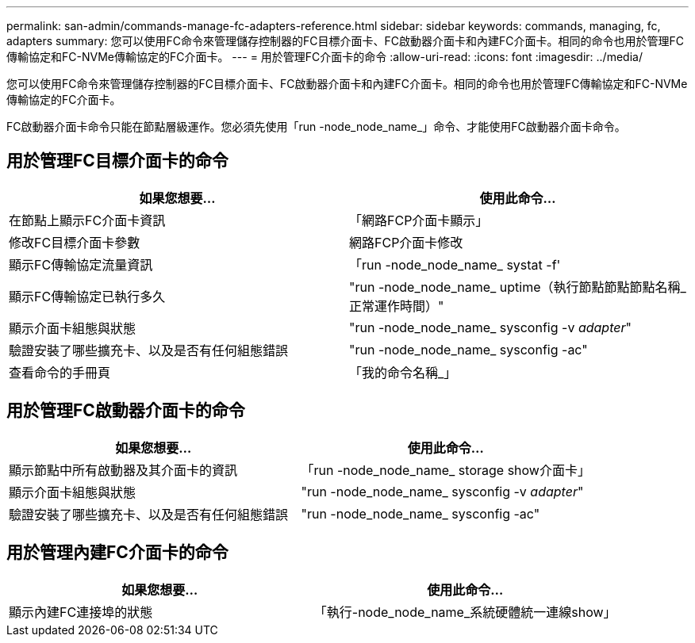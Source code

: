 ---
permalink: san-admin/commands-manage-fc-adapters-reference.html 
sidebar: sidebar 
keywords: commands, managing, fc, adapters 
summary: 您可以使用FC命令來管理儲存控制器的FC目標介面卡、FC啟動器介面卡和內建FC介面卡。相同的命令也用於管理FC傳輸協定和FC-NVMe傳輸協定的FC介面卡。 
---
= 用於管理FC介面卡的命令
:allow-uri-read: 
:icons: font
:imagesdir: ../media/


[role="lead"]
您可以使用FC命令來管理儲存控制器的FC目標介面卡、FC啟動器介面卡和內建FC介面卡。相同的命令也用於管理FC傳輸協定和FC-NVMe傳輸協定的FC介面卡。

FC啟動器介面卡命令只能在節點層級運作。您必須先使用「run -node_node_name_」命令、才能使用FC啟動器介面卡命令。



== 用於管理FC目標介面卡的命令

[cols="2*"]
|===
| 如果您想要... | 使用此命令... 


 a| 
在節點上顯示FC介面卡資訊
 a| 
「網路FCP介面卡顯示」



 a| 
修改FC目標介面卡參數
 a| 
網路FCP介面卡修改



 a| 
顯示FC傳輸協定流量資訊
 a| 
「run -node_node_name_ systat -f'



 a| 
顯示FC傳輸協定已執行多久
 a| 
"run -node_node_name_ uptime（執行節點節點節點名稱_正常運作時間）"



 a| 
顯示介面卡組態與狀態
 a| 
"run -node_node_name_ sysconfig -v _adapter_"



 a| 
驗證安裝了哪些擴充卡、以及是否有任何組態錯誤
 a| 
"run -node_node_name_ sysconfig -ac"



 a| 
查看命令的手冊頁
 a| 
「我的命令名稱_」

|===


== 用於管理FC啟動器介面卡的命令

[cols="2*"]
|===
| 如果您想要... | 使用此命令... 


 a| 
顯示節點中所有啟動器及其介面卡的資訊
 a| 
「run -node_node_name_ storage show介面卡」



 a| 
顯示介面卡組態與狀態
 a| 
"run -node_node_name_ sysconfig -v _adapter_"



 a| 
驗證安裝了哪些擴充卡、以及是否有任何組態錯誤
 a| 
"run -node_node_name_ sysconfig -ac"

|===


== 用於管理內建FC介面卡的命令

[cols="2*"]
|===
| 如果您想要... | 使用此命令... 


 a| 
顯示內建FC連接埠的狀態
 a| 
「執行-node_node_name_系統硬體統一連線show」

|===